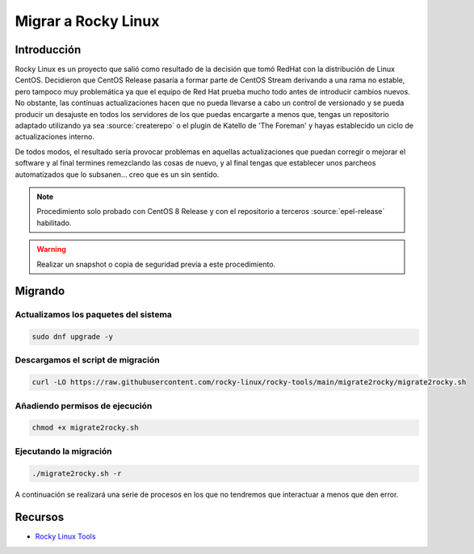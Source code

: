 Migrar a Rocky Linux
--------------------

Introducción
############
Rocky Linux es un proyecto que salió como resultado de la decisión que tomó RedHat con la distribución de Linux CentOS. Decidieron que CentOS Release pasaría a formar parte de CentOS Stream derivando a una rama no estable, pero tampoco muy problemática ya que el equipo de Red Hat prueba mucho todo antes de introducir cambios nuevos. No obstante, las contínuas actualizaciones hacen que no pueda llevarse a cabo un control de versionado y se pueda producir un desajuste en todos los servidores de los que puedas encargarte a menos que, tengas un repositorio adaptado utilizando ya sea :source:`createrepo` o el plugin de Katello de 'The Foreman' y hayas establecido un ciclo de actualizaciones interno.

De todos modos, el resultado sería provocar problemas en aquellas actualizaciones que puedan corregir o mejorar el software y al final termines remezclando las cosas de nuevo, y al final tengas que establecer unos parcheos automatizados que lo subsanen... creo que es un sin sentido.

.. note::

  Procedimiento solo probado con CentOS 8 Release y con el repositorio a terceros :source:`epel-release` habilitado.

.. warning::

  Realizar un snapshot o copia de seguridad previa a este procedimiento.

Migrando
########

Actualizamos los paquetes del sistema
*************************************

.. code-block:: bash
  
  sudo dnf upgrade -y

Descargamos el script de migración
**********************************

.. code-block:: json

  curl -LO https://raw.githubusercontent.com/rocky-linux/rocky-tools/main/migrate2rocky/migrate2rocky.sh


Añadiendo permisos de ejecución
*******************************

.. code-block:: bash

  chmod +x migrate2rocky.sh

Ejecutando la migración
***********************

.. code-block:: bash

  ./migrate2rocky.sh -r

A continuación se realizará una serie de procesos en los que no tendremos que interactuar a menos que den error.

Recursos
########

* `Rocky Linux Tools <https://github.com/rocky-linux/rocky-tools/tree/main/migrate2rocky>`_
 
